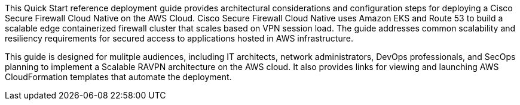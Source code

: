 This Quick Start reference deployment guide provides architectural considerations and configuration steps for deploying a Cisco Secure Firewall Cloud Native on the AWS Cloud. Cisco Secure Firewall Cloud Native uses Amazon EKS and Route 53 to build a scalable edge containerized firewall cluster that scales based on VPN session load. The guide addresses common scalability and resiliency requirements for secured access to applications hosted in AWS infrastructure. 

This guide is designed for mulitple audiences, including IT architects, network administrators, DevOps professionals, and SecOps planning to implement a Scalable RAVPN architecture on the AWS cloud. It also provides links for viewing and launching AWS CloudFormation templates that automate the deployment.
